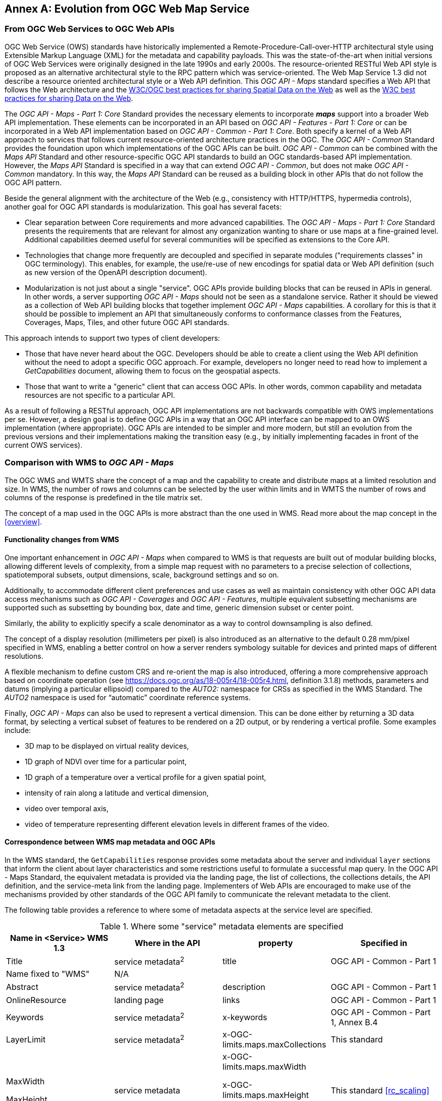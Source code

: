 [appendix]
:appendix-caption: Annex
== Evolution from OGC Web Map Service

=== From OGC Web Services to OGC Web APIs

OGC Web Service (OWS) standards have historically implemented a Remote-Procedure-Call-over-HTTP architectural style using Extensible Markup Language (XML) for the metadata and capability payloads.
This was the state-of-the-art when initial versions of OGC Web Services were originally designed in the late 1990s and early 2000s.
The resource-oriented RESTful Web API style is proposed as an alternative architectural style to the RPC pattern which was service-oriented.
The Web Map Service 1.3 did not describe a resource oriented architectural style or a Web API definition.
This _OGC API - Maps_ standard specifies a Web API that follows the Web architecture and the https://www.w3.org/TR/sdw-bp/[W3C/OGC best practices for sharing Spatial Data on the Web] as well as the
https://www.w3.org/TR/dwbp/[W3C best practices for sharing Data on the Web].

The _OGC API - Maps - Part 1: Core_ Standard provides the necessary elements to incorporate *_maps_* support into a broader Web API implementation.
These elements can be incorporated in an API based on _OGC API - Features - Part 1: Core_ or can be incorporated in a Web API implementation based on
_OGC API - Common - Part 1: Core_.
Both specify a kernel of a Web API approach to services that follows current resource-oriented architecture practices in the OGC.
The _OGC API - Common_ Standard provides the foundation upon which implementations of the OGC APIs can be built.
_OGC API - Common_ can be combined with the _Maps API_ Standard and other resource-specific OGC API standards to build an OGC standards-based API implementation.
However, the _Maps API_ Standard is specified in a way that can extend _OGC API - Common_, but does not make _OGC API - Common_ mandatory.
In this way, the _Maps API_ Standard can be reused as a building block in other APIs that do not follow the OGC API pattern.

Beside the general alignment with the architecture of the Web (e.g., consistency with HTTP/HTTPS, hypermedia controls), another goal for OGC API standards is modularization. This goal has several facets:

* Clear separation between Core requirements and more advanced capabilities. The _OGC API - Maps - Part 1: Core_ Standard presents the requirements that are
relevant for almost any organization wanting to share or use maps at a fine-grained level. Additional capabilities deemed useful for several communities will be specified as extensions to the Core API.
* Technologies that change more frequently are decoupled and specified in separate modules ("requirements classes" in OGC terminology). This enables, for example, the use/re-use of new encodings for spatial data or Web API definition (such as new version of the OpenAPI description document).
* Modularization is not just about a single "service". OGC APIs provide building blocks that can be reused in APIs in general. In other words, a server supporting _OGC API - Maps_ should not be seen as a standalone service. Rather it should be viewed as a collection of Web API building blocks that together implement _OGC API - Maps_ capabilities. A corollary for this is that it should be possible to implement an API that simultaneously conforms to conformance classes from the Features, Coverages, Maps, Tiles, and other future OGC API standards.

This approach intends to support two types of client developers:

* Those that have never heard about the OGC. Developers should be able to create a client using the Web API definition without the need to adopt a specific
OGC approach. For example, developers no longer need to read how to implement a _GetCapabilities_ document, allowing them to focus on the geospatial aspects.
* Those that want to write a "generic" client that can access OGC APIs. In other words, common capability and metadata resources are not specific to a particular API.

As a result of following a RESTful approach, OGC API implementations are not backwards compatible with OWS implementations per se. However, a design goal is to define OGC APIs in a way that an OGC API interface can be mapped to an OWS implementation (where appropriate). OGC APIs are intended to be simpler and more modern, but still an evolution from the previous versions and their implementations making the transition easy (e.g., by initially implementing facades in front of the current OWS services).

=== Comparison with WMS to _OGC API - Maps_

The OGC WMS and WMTS share the concept of a map and the capability to create and distribute maps at a limited resolution and size.
In WMS, the number of rows and columns can be selected by the user within limits and in WMTS the number of rows and columns of the response is predefined in the tile matrix set.

The concept of a map used in the OGC APIs is more abstract than the one used in WMS. Read more about the map concept in the <<overview>>.

==== Functionality changes from WMS

One important enhancement in _OGC API - Maps_ when compared to WMS is that requests are built out of modular building blocks,
allowing different levels of complexity, from a simple map request with no parameters to a precise selection of
collections, spatiotemporal subsets, output dimensions, scale, background settings and so on.

Additionally, to accommodate different client preferences and use cases as well as maintain consistency with other OGC API
data access mechanisms such as _OGC API - Coverages_ and _OGC API - Features_, multiple
equivalent subsetting mechanisms are supported such as subsetting by bounding box, date and time, generic dimension subset or center point.

Similarly, the ability to explicitly specify a scale denominator as a way to control downsampling is also defined.

The concept of a display resolution (millimeters per pixel) is also introduced as an alternative to the default 0.28 mm/pixel specified in WMS,
enabling a better control on how a server renders symbology suitable for devices and printed maps of different resolutions.

A flexible mechanism to define custom CRS and re-orient the map is also introduced, offering a more comprehensive approach based on
coordinate operation (see https://docs.ogc.org/as/18-005r4/18-005r4.html, definition 3.1.8) methods, parameters and datums (implying a particular ellipsoid) compared to the _AUTO2:_ namespace for CRSs as specified in the WMS Standard. The _AUTO2_ namespace is used for “automatic” coordinate reference systems.

Finally, _OGC API - Maps_ can also be used to represent a vertical dimension. This can be done either by returning a 3D data format, by
selecting a vertical subset of features to be rendered on a 2D output, or by rendering a vertical profile.
Some examples include:

* 3D map to be displayed on virtual reality devices,
* 1D graph of NDVI over time for a particular point,
* 1D graph of a temperature over a vertical profile for a given spatial point,
* intensity of rain along a latitude and vertical dimension,
* video over temporal axis,
* video of temperature representing different elevation levels in different frames of the video.

==== Correspondence between WMS map metadata and OGC APIs

In the WMS standard, the `GetCapabilities` response provides some metadata about the server and individual `layer` sections that inform the client about layer characteristics and some restrictions useful to formulate a successful map query. In the OGC API - Maps Standard, the equivalent metadata is provided via the landing page, the list of collections, the collections details, the API definition, and the service-meta link from the landing page. Implementers of Web APIs are encouraged to make use of the mechanisms provided by other standards of the OGC API family to communicate the relevant metadata to the client.

The following table provides a reference to where some of metadata aspects at the service level are specified.

[#where-service-metadata-is,reftext='{table-caption} {counter:table-num}']
.Where some "service" metadata elements are specified
[width = "100%",options="header"]
|===
| Name in <Service> WMS 1.3 | Where in the API | property | Specified in
| Title | service metadata^2^ | title | OGC API - Common - Part 1
| Name fixed to "WMS" | N/A |  |
| Abstract | service metadata^2^ | description | OGC API - Common - Part 1
| OnlineResource | landing page | links | OGC API - Common - Part 1
| Keywords | service metadata^2^ | x-keywords | OGC API - Common - Part 1, Annex B.4
| LayerLimit | service metadata^2^ | x-OGC-limits.maps.maxCollections | This standard
| MaxWidth

MaxHeight | service metadata | x-OGC-limits.maps.maxWidth

x-OGC-limits.maps.maxHeight

x-OGC-limits.maps.maxPixels ^1^ | This standard <<rc_scaling>>
| Fees | N/A |   |
| AccessConstraints | N/A |   |
4+|
^1^ `x-OGC-limits.maps.maxWidth`, `x-OGC-limits.maps.maxHeight` and `x-OGC-limits.maps.maxPixels` are intended to control the work load of the server by providing limitations in size of the outputs of the subset. `width` and `height` parameters in _OGC API - Maps_ (defined in <<rc_scaling>>) control the size of the response and its resolution. The core of OGC API - Maps does not provide explicit limits on the size and resolution, but the server is free to respond with an error to avoid work overload. `width` and `height` parameters are commonly related to the size of the device screen. The fact that new devices are being built with more and more available display pixels. As such, specifying a reasonable limit on the server side based on today's technology may become too restrictive for future devices.
^2^ service metadata may be provided as an extension of the `info` section of the Open API document as indicated in OGC API - Common - Part 1, Annex B.4 
|===

The following table provides a reference to where some of layer metadata aspects are specified.

[#where-layer-metadata-is,reftext='{table-caption} {counter:table-num}']
.Where some "layer" metadata elements are specified
[width = "100%",options="header"]
|===
| Name in WMS 1.3 <Layer> | Where in the API | property | Specified in
| Title | collection response | title | OGC API - Common - Part 2
| Name | collection response | id | OGC API - Common - Part 2
| Abstract | collection response | description | OGC API - Common - Part 2
| Keywords | collection response | keywords | OGC API - Records (Local Resources Catalogue)
| Style | style response | id | OGC API - Styles - Part 1
| EX_GeographicBoundingBox | collections response | extent.spatial | OGC API - Common - Part 2
| CRS | collection response | storageCrs | This standard
| BoundingBox | collection response | storageCrsExtent^1^ | This standard
| minScaleDenominator

maxScaleDenominator | collection response | minScaleDenominator

maxScaleDenominator | Possibly in OGC API - Common - Part 2
| Sample Dimensions | collection response | extent ^2^ | This standard
| MetadataURL | collection response | link with rel describedBy | OGC API Common - Part 2
| Attribution | collection response | attribution | OGC API - Common - Part 2
| Identifier

AuthorityURL | collection response | externalIds | OGC API Records (Local Resources Catalogue)
| FeatureListURL | items response |  | OGC API - Features provides this capability
| DataURL  |  |  | OGC API - Features, Coverages and EDR provide download capabilities
| queryable ^3^  |  |  | OGC API - Features, Coverages and EDR provide query capabilities
| cascaded ^4^

noSubsets ^5^

fixedWidth ^6^

fixedHeight ^7^ | N/A | |
4+| ^1^ In WMS it was possible to specify one bounding box for each supported output CRS. In OGC API - Maps, it is only provided for the native CRS (storageCrs).

^2^ If extra dimensions are supported the range of values are defined in additional properties of the 'extent' of the collection.

^3^ No equivalent functionality to GetFeatureInfo is provided so this flag has not sense in OGC API - Maps. Please use the query capabilities of other OGC APIs family instead

^4^ The `cascaded` XML attribute in WMS is removed because no practical use has been seen. `cascaded` indicated if a map was generated by the addressed service or by another service assisting the first one.

^5^ The `noSubsets` XML attribute in WMS was used to indicate lack of subsetting support. The client will know if the server does not support the _spatial subsetting_, _date and time_ (for temporal subsetting) or _general subsetting_ conformance class by inspecting its conformance declaration.

^6^ The `fixedWidth` XML attribute in WMS was used to indicate lack of scaling support. The client will know if the server does not support the _scaling_ conformance class by inspecting its conformance declaration.

^7^ The `fixedHeight` XML attribute in WMS was used to indicate lack of scaling support. The client will know if the server does not support the _scaling_ conformance class by inspecting its conformance declaration.

|===

NOTE: The supported formats for map resources, or more precisely the media types of the supported encodings, can also be determined from the API definition. The desired encoding is selected using HTTP content negotiation. In addition to the parameters specified by the core, other parameters should be added.


NOTE: The `opaque` XML attribute in WMS was rarely useful and has been removed. This attribute indicated whether the map data represents features that probably do not completely fill space and shows the background opaque (true) or transparent (false).

==== No equivalent to _GetFeatureInfo_ as part of this document
The OGC Web Map Service _GetFeatureInfo_ operation provides the capability for clients to implement some simple level of user interaction with the map. In essence the user can focus on a point in the map (e.g., by clicking on it) and the client will request from the server some textual information related to the elements represented at that point of the map (a functionality sometimes called "query by location"). If the elements represented in the map are simple features, the result should be related to their properties (attributes). If the map represents a coverage, the result should report the value of the coverage in that position (eventually, if the coverage is multidimensional, it could be a e.g., time series graphic or a vertical profile). The format of the actual response is left to the discretion of the server.

_GetFeatureInfo_ was first proposed in the 2000 version of the OGC Web Map Service Standard. In that environment _GetFeatureInfo_ provided an easy to implement solution for the first step to "queryable" maps. 

The new OGC APIs emerged in a completely different context where most web content is dynamic and JavaScript is now a powerful programming language for the Web. Most simplistic implementations of WMS _GetFeatureInfo_ resulted in an imperfect presentation of the attribute text. Users demand much more than query by location. Now, the integration of the different building blocks defined in the OGC APIs can be provided by default. A map is connected to a collection (or a dataset) that is most probably also offered as features with _OGC API - Features_ or as coverage with _OGC API - Coverages_ -- all from the same API landing page. Furthermore, _OGC API - Environmental Data Retrieval (EDR)_ also provides a point query, similar to _GetFeatureInfo_ as well as much more advanced queries by polygons, trajectories or corridors.

Implementers of map clients are encouraged to use OGC APIs beyond _OGC API - Maps_ to provide a functionality similar to _GetFeatureInfo_. Instead of building a request to a map point in map coordinates (I, J), implementers should use point narrow bounding boxes in CRS coordinates. For example:

  * In _OGC API - Features_, map coordinates should be transformed to Lon,Lat WGS84 in the client side and implement a HTTP GET request to `/collections/{collectionId}/items?bbox=Lon,Lat,Lon,Lat`.
  * In _OGC API - Coverages_, map coordinates should be transformed to native coordinates and use `/collections/{collectionId}/coverage?bbox=x,y,x,y` or the equivalent "subset" query.
  * In _OGC API - EDR_, map coordinates should be transformed to a CRS coordinates and use `/collections/{collectionId}/position?coords=POINT(x y)` or by adding a radius query `/collections/{collectionId}/radius?coords=POINT(x y)&within=20&within-units=km`.

The use of _OGC API - Tiles_ and serving vector tiled content directly also makes creating visualizations with query capabilities directly on the client side possible. Since tiled vector data can contain features, their attributes can be presented to the user when clicked, and a different style can be applied to highlight that selected feature.

NOTE: Even if this document does not provide a direct _GetFeatureInfo_ equivalent, there is a strong tradition of _GetFeatureInfo_ implementations that suggests a possible _OGC API - Maps_ future "part" could reintroduce a _GetFeatureInfo_ equivalent - if users and implementers demand this capability.

NOTE: The second most common expected function, querying or filtering by the attributes of the features shown in the map, was never introduced in WMS. The same _OGC API - Maps_ future "part" could provide the ability to filter by attributes using a CQL2 expression.
